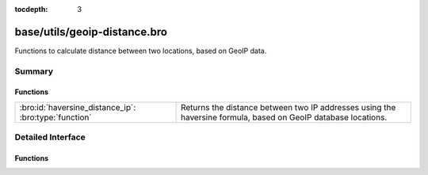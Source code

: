 :tocdepth: 3

base/utils/geoip-distance.bro
=============================

Functions to calculate distance between two locations, based on GeoIP data.


Summary
~~~~~~~
Functions
#########
===================================================== ==========================================================================
:bro:id:`haversine_distance_ip`: :bro:type:`function` Returns the distance between two IP addresses using the haversine formula,
                                                      based on GeoIP database locations.
===================================================== ==========================================================================


Detailed Interface
~~~~~~~~~~~~~~~~~~
Functions
#########
.. bro:id:: haversine_distance_ip

   :Type: :bro:type:`function` (a1: :bro:type:`addr`, a2: :bro:type:`addr`) : :bro:type:`double`

   Returns the distance between two IP addresses using the haversine formula,
   based on GeoIP database locations.  Requires Bro to be built with GeoIP.
   

   :a1: First IP address.
   

   :a2: Second IP address.
   

   :returns: The distance between *a1* and *a2* in miles, or -1.0 if GeoIP data
            is not available for either of the IP addresses.
   
   .. bro:see:: haversine_distance lookup_location



